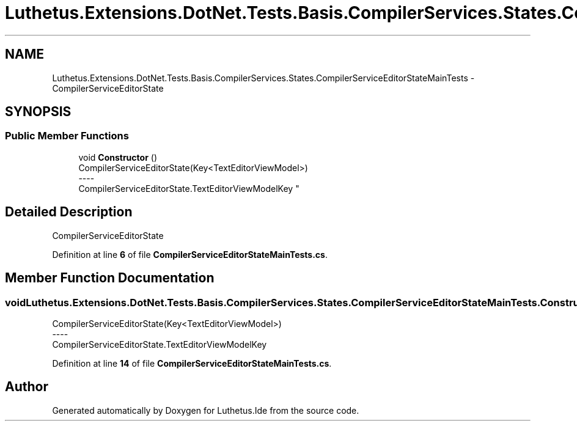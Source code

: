 .TH "Luthetus.Extensions.DotNet.Tests.Basis.CompilerServices.States.CompilerServiceEditorStateMainTests" 3 "Version 1.0.0" "Luthetus.Ide" \" -*- nroff -*-
.ad l
.nh
.SH NAME
Luthetus.Extensions.DotNet.Tests.Basis.CompilerServices.States.CompilerServiceEditorStateMainTests \- CompilerServiceEditorState  

.SH SYNOPSIS
.br
.PP
.SS "Public Member Functions"

.in +1c
.ti -1c
.RI "void \fBConstructor\fP ()"
.br
.RI "CompilerServiceEditorState(Key<TextEditorViewModel>) 
.br
----
.br
 CompilerServiceEditorState\&.TextEditorViewModelKey "
.in -1c
.SH "Detailed Description"
.PP 
CompilerServiceEditorState 
.PP
Definition at line \fB6\fP of file \fBCompilerServiceEditorStateMainTests\&.cs\fP\&.
.SH "Member Function Documentation"
.PP 
.SS "void Luthetus\&.Extensions\&.DotNet\&.Tests\&.Basis\&.CompilerServices\&.States\&.CompilerServiceEditorStateMainTests\&.Constructor ()"

.PP
CompilerServiceEditorState(Key<TextEditorViewModel>) 
.br
----
.br
 CompilerServiceEditorState\&.TextEditorViewModelKey 
.PP
Definition at line \fB14\fP of file \fBCompilerServiceEditorStateMainTests\&.cs\fP\&.

.SH "Author"
.PP 
Generated automatically by Doxygen for Luthetus\&.Ide from the source code\&.
